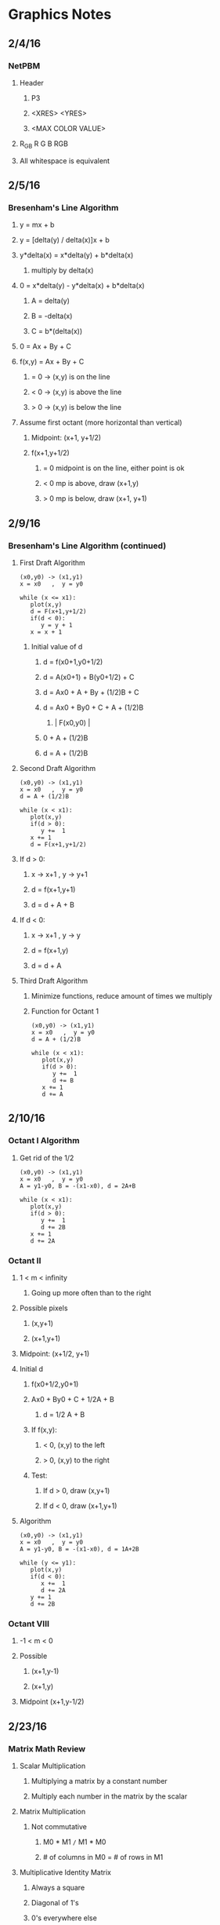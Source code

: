 * Graphics Notes
** 2/4/16
*** NetPBM
**** Header
***** P3
***** <XRES> <YRES>
***** <MAX COLOR VALUE>
**** R_G_B   R G B   RGB
**** All whitespace is equivalent
** 2/5/16
*** Bresenham's Line Algorithm
**** y = mx + b
**** y = [delta(y) / delta(x)]x + b
**** y*delta(x) = x*delta(y) + b*delta(x)
***** multiply by delta(x)
**** 0 = x*delta(y) - y*delta(x) + b*delta(x)
***** A = delta(y)
***** B = -delta(x)
***** C = b*(delta(x))
**** 0 = Ax + By + C

**** f(x,y) = Ax + By + C
*****       = 0 -> (x,y) is on the line
*****       < 0 -> (x,y) is above the line
*****       > 0 -> (x,y) is below the line

**** Assume first octant (more horizontal than vertical)
***** Midpoint: (x+1, y+1/2)
***** f(x+1,y+1/2)
****** = 0 midpoint is on the line, either point is ok
****** < 0 mp is above, draw (x+1,y)
****** > 0 mp is below, draw (x+1, y+1)
** 2/9/16
*** Bresenham's Line Algorithm (continued)
**** First Draft Algorithm
#+NAME: <1st Draft Algorithm>
#+BEGIN_SRC 
(x0,y0) -> (x1,y1)
x = x0   ,  y = y0

while (x <= x1):
   plot(x,y)
   d = F(x+1,y+1/2)
   if(d < 0):
      y = y + 1
   x = x + 1
#+END_SRC
***** Initial value of d
****** d = f(x0+1,y0+1/2)
****** d = A(x0+1) + B(y0+1/2) + C
****** d = Ax0 + A + By + (1/2)B + C
****** d = Ax0 + By0 + C + A + (1/2)B
*******   |   F(x0,y0)  |
******                 0 + A + (1/2)B
****** d = A + (1/2)B
**** Second Draft Algorithm
#+NAME: <2nd Draft Algorithm>
#+BEGIN_SRC 
(x0,y0) -> (x1,y1)
x = x0   ,  y = y0
d = A + (1/2)B

while (x < x1):
   plot(x,y)
   if(d > 0):
      y +=  1
   x += 1
   d = F(x+1,y+1/2)
#+END_SRC
**** If d > 0:
***** x -> x+1 , y -> y+1
***** d = f(x+1,y+1)
***** d = d + A + B
**** If d < 0:
***** x -> x+1 , y -> y
***** d = f(x+1,y)
***** d = d + A
**** Third Draft Algorithm
***** Minimize functions, reduce amount of times we multiply
***** Function for Octant 1
#+NAME: <3rd Draft Algorithm>
#+BEGIN_SRC 
(x0,y0) -> (x1,y1)
x = x0   ,  y = y0
d = A + (1/2)B

while (x < x1):
   plot(x,y)
   if(d > 0):
      y +=  1
      d += B
   x += 1
   d += A
#+END_SRC
** 2/10/16
*** Octant I Algorithm
**** Get rid of the 1/2
#+NAME: <Algorithm>
#+BEGIN_SRC 
(x0,y0) -> (x1,y1)
x = x0   ,  y = y0
A = y1-y0, B = -(x1-x0), d = 2A+B

while (x < x1):
   plot(x,y)
   if(d > 0):
      y +=  1
      d += 2B
   x += 1
   d += 2A
#+END_SRC
*** Octant II
**** 1 < m < infinity
***** Going up more often than to the right
**** Possible pixels
***** (x,y+1)
***** (x+1,y+1)
**** Midpoint: (x+1/2, y+1)
**** Initial d
***** f(x0+1/2,y0+1)
***** Ax0 + By0 + C + 1/2A + B
****** d = 1/2 A + B
***** If f(x,y):
****** < 0, (x,y) to the left
****** > 0, (x,y) to the right
***** Test:
****** If d > 0, draw (x,y+1)
****** If d < 0, draw (x+1,y+1)
**** Algorithm

#+NAME: <Algorithm>
#+BEGIN_SRC 
(x0,y0) -> (x1,y1)
x = x0   ,  y = y0
A = y1-y0, B = -(x1-x0), d = 1A+2B

while (y <= y1):
   plot(x,y)
   if(d < 0):
      x +=  1
      d += 2A
   y += 1
   d += 2B
#+END_SRC
*** Octant VIII
**** -1 < m < 0
**** Possible
***** (x+1,y-1)
***** (x+1,y)
**** Midpoint (x+1,y-1/2)
** 2/23/16
*** Matrix Math Review
**** Scalar Multiplication
***** Multiplying a matrix by a constant number
***** Multiply each number in the matrix by the scalar
**** Matrix Multiplication
***** Not commutative
****** M0 * M1 =/= M1 * M0
****** # of columns in M0 = # of rows in M1
**** Multiplicative Identity Matrix
***** Always a square
***** Diagonal of 1's
***** 0's everywhere else
**** Matrices in Graphics
***** Scaling
****** (x,y,z) --S(a,b,c)--> (ax,by,cz)
****** Multiply by a scale matrix
****** Identity matrix with (a,b,c) as diagonal
** 2/24/16
*** Transformation Matrices
**** Scaling
***** (x,y,z) --s(a,b,c)--> (ax,by,cz)
a 0 0 0     x     ax
0 b 0 0     y     by
0 0 c 0  *  z  =  cz
0 0 0 1     1     1
**** Translating
***** (x,y,z) --T(a,b,c)--> (a+x,b+y,c+z)
***** We need the 1 at the end of the matrix for translations
1 0 0 a     x     a+x
0 1 0 b     y     b+y
0 0 1 c  *  z  =  c+z
0 0 0 1     1     1
**** Rotating
***** (x,y,z) --(R z-axis, theta)--> 
***** (xcos(theta)-ysin(theta), ycos(theta)+xsin(theta), z)
****** x = rcos theta
****** y = rsin phi
****** x_r = rcos( phi + theta )
****** y_r = rsin( phi + theta )
****** x_r = rcos(phi)cos(theta) - rsin(phi)sin(theta)
****** x_r = xcos(theta) - ysin(theta)
****** y_r = rcos(theta)sin(phi) + rsin(theta)cos(phi)
****** y_r = ycos(theta) + xsin(theta)
***** Matrix for Z rotation
cos(theta)  -sin(theta)  0  0     x     xcos(theta) - ysin(theta)
sin(theta)   cos(theta)  0  0  *  y  =  ycos(theta) + xsin(theta)
0            0           1  0     z                 z
0            0           0  1     1                 1
***** (x,y,z) --(R x-axis, theta)--> 
***** (x, ycos(theta)-zsin(theta), ysin(theta)+zcos(theta))
***** Matrix for X rotation
x     y             z       1
1     0             0       0
0  cos(theta)  -sin(theta)  0
0  sin(theta)   cos(theta)  0
0     0             0       1
***** (x,y,z) --(R y-axis, theta)-->
***** (xcos(theta)-zsin(theta), y, xsin(theta)+zcos(theta))
***** Matrix for Y rotation
cos(theta)  0  -sin(theta)  0
     0      1       0       0 
sin(theta)  0   cos(theta)  0 
     0      0       0       1
** 2/25/16
*** Applying transformations
**** E0: edge, T: translation, S: scale, R: rotation
***** T * E0 = E1: translated
***** S * E1 = E2: translated, then scaled
***** R * E2 = E3: translated, then scaled, then rotated
** 3/7/16
*** Parametric Equations
**** x = f(t)
**** y = g(t)
**** Line (x0,y0) -> (x1,y1)   t: 0 -> 1
**** f(x) = x0 + t(delta(x))
**** g(y) = sin(t)
**** Example code
#+BEGIN_SRC 
double param_x ( double t ) {
   return 0 + t * (XRES);
}
double param_y ( double t ) {
   return 50 * sin(2 * M_PI * t) + 250; // 250 added to center image
}

//*** Main ***\\
double x0, y0, x, y;
x0 = 0;
y0 = 250;

double t = 0.1;
for (;t<=1; t+=0.01){
   x = param_x(t);
   y = param_y(t);

   add_edge(edges, x0, y0, 0 , x, y, 0);
   x0 = x;
   y0 = y;
}
color c;
c.red = 0;
c.green = 255;
c.blue = 255;
clear_screen();
draw_lines(edges,s,c);
display(s);

#+END_SRC
**** Circle
***** x = rcos(theta) + cx
***** y = rsin(theta) + cy
***** Example code
#+BEGIN_SRC 
double param_x ( double t ) {
   return 50 * cos( 2 * M_PI * t) + 250
}
double param_y ( double t ) {
   return 50 * sin(2 * M_PI * t) + 250; // 250 added to center image
}

x0 = param_x(0);
y0 = param_y(0);

double t = 0.1;
for (;t<=1.001; t+=0.01){
   x = param_x(t);
   y = param_y(t);

   add_edge(edges, x0, y0, 0 , x, y, 0);
   x0 = x;
   y0 = y;
}

#+END_SRC
** 3/8/16
*** Hermite Curves
**** Inputs;
**** P0 P1 : endpoints
**** R0 R1 : rate of change at each endpoint
**** h1(t) = 2t^3 - 3t^2 + 1
**** h2(t) = -2t^3 +3t^2
**** h3(t) = t^3 - 2t^2 + t
**** h4(t) = t^3 - t^2
*** Cubic Curve
**** f(t) = at^3 + bt^2 + ct + d : points on the curve
**** f'(t) = 3at^2 + 2bt + c : rates of change (slopes)
**** when
***** t = 0:
****** f(t) = d : P0
****** f'(t) = c : R0
***** d = 1:
****** f(t) = a + b + c + d : P1
****** f'(t) = 3a + 2b + c : R1
0 0 0 1   a    d         P0
1 1 1 1 * b    a+b+c+d   P1
0 0 1 0   c  = c       = R0
3 2 1 0   d    3a+2b+c   R1
   M      C?              G

M * C1 = G
M^-1 * G = C
** 3/9/16
*** Continued from yesterday:

M * C * G
M^-1 * M * C = M^-1 * G
I * C = M^-1 * G
C = M^-1 * G

 2 -2  1  1    P0   a
-3  3 -2 -1    P1   b
 0  0  1  0  * R0 = c
 1  0  0  0    R1   d

*** While t <=1
**** x = at^3 + bt^2 + ct + d
**** y = et^3 + ft^2 + gt + h

[t^3 t^2 t 1] * M^-1 = 2t^3 - 3t^2 + 1, -2t^3 + 3t^2, t^3 - 2t^2 + t, t^3 + t^2
                            P0               P1             R0           R1
*** Bezier
**** Inputs: 
***** P0, P3: endpoints
***** P1, P2: other points not on the curve determine how the curve is pulled
**** Linear Bezier Curve
***** P(t) = (1-t)P0 + tP1
***** P(t) = M(t)
***** M0: P0 P1
***** M1: P1 P2
***** M(t) = (1-t)M0 + t(M1)
** 3/10/16
*** Bezier Curve (continued)
**** Linear
***** P(t) = (1-t)P0 + tP1
**** Quadratic
***** Q(t) = (1-t)Q0 + tQ1
***** Q0(t) = (1-t)P0 + tP1
***** Q1(t) = (1-t)P1 + tP2
***** Q(t) = (1-t)[(1-t)P0+tP1] + t[(1-t)P1+tP2]
***** Q(t) = (1-t)^2 P0 + (1-t)tP1 + (1-t)tP1 + t^2 P2
***** *** Q(t) = (1-t)P0 + 2t(1-t)P1 + t^2P2 ***
***** R(t) = (1-t)R0 + tR1
***** R0 = (1-t)Q0 + tQ1
***** R1 = (1-t)Q1+tQ2
** 3/11/16
*** More Bezier
*** Inputs
**** P0,P1,P2,P3 ---> at^3 + bt^2 + ct + d
**** R(A) = (1-t)Q0 + tQ1
****      = (1-t)[(1-t)^2P0 + 2t(1-t)P1 + tP2] + t[(-t)^2P1+2t(1-t)P2+t^2P3]
****      = (1-t)^3P0 + 3t(1-t)^2P1 + 3t^2(1-t)P2 + t^3P3
***** Too lazy to copy the rest
**** Matrix to plug in:

-1  3 -3  1   P0    -P0 + 3P1 - 3P2 + P3   a
 3 -6  3  0   P1    3P0 - 6P1 + 3P2 + 0    b
-3  3  0  0 * P2 = -3P0 + 3P1 + 0   + 0  = c 
 0  0  0  0   P3     P0 +  0  + 0   + 0    d
** 3/21/16
*** 3D Shapes
**** Box, Sphere, Torus, Bezier/Hermite Surfaces
***** Box
****** Inputs: width, height, depth
******         (x,y,z)
******         upper-left-front
***** Sphere
****** Matrix:
1     0           0      0   rcos(theta)   x = rcos(theta)                          + cx
0 cos(theta) -sin(theta) 0 * rsin(theta) = y = rsin(theta)cos(theta) - sin(theta)   + cy
0 sin(theta)  cos(theta) 0       1         z = rsin(theta)sin(theta) + cos(theta) + cz
0     0           0      1       0 
